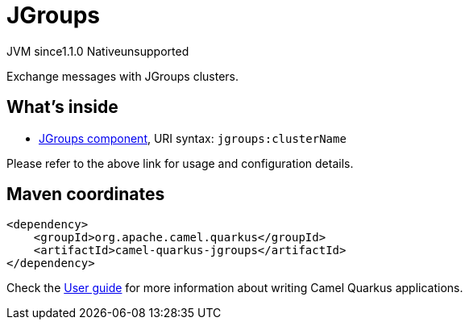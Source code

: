 // Do not edit directly!
// This file was generated by camel-quarkus-maven-plugin:update-extension-doc-page
= JGroups
:linkattrs:
:cq-artifact-id: camel-quarkus-jgroups
:cq-native-supported: false
:cq-status: Preview
:cq-status-deprecation: Preview
:cq-description: Exchange messages with JGroups clusters.
:cq-deprecated: false
:cq-jvm-since: 1.1.0
:cq-native-since: n/a

[.badges]
[.badge-key]##JVM since##[.badge-supported]##1.1.0## [.badge-key]##Native##[.badge-unsupported]##unsupported##

Exchange messages with JGroups clusters.

== What's inside

* xref:{cq-camel-components}::jgroups-component.adoc[JGroups component], URI syntax: `jgroups:clusterName`

Please refer to the above link for usage and configuration details.

== Maven coordinates

[source,xml]
----
<dependency>
    <groupId>org.apache.camel.quarkus</groupId>
    <artifactId>camel-quarkus-jgroups</artifactId>
</dependency>
----

Check the xref:user-guide/index.adoc[User guide] for more information about writing Camel Quarkus applications.
